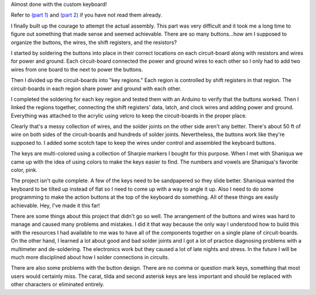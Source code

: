 .. title: Finishing a custom keyboard at home (Part 3)
.. slug: finishing-a-custom-keyboard-at-home-part-3
.. date: 2016-12-01 01:59:27 UTC-05:00
.. tags: technology, making, keyboard
.. category:
.. link:
.. description: custom keyboard at ITP Camp
.. type: text

Almost done with the custom keyboard!

Refer to `(part 1) <link://slug/making-a-custom-keyboard-at-itp-camp-part-1>`_ and `(part 2) <link://slug/making-a-custom-keyboard-at-home-part-2>`_ if you have not read them already.

I finally built up the courage to attempt the actual assembly. This part was very difficult and it took me a long time to figure out something that made sense and seemed achievable. There are so many buttons...how am I supposed to organize the buttons, the wires, the shift registers, and the resistors?

I started by soldering the buttons into place in their correct locations on each circuit-board along with resistors and wires for power and ground. Each circuit-board connected the power and ground wires to each other so I only had to add two wires from one board to the next to power the buttons.

.. image:: /images/custom_keyboard/soldering_circuitboard.jpg
   :align: center

.. TEASER_END

Then I divided up the circuit-boards into "key regions." Each region is controlled by shift registers in that region. The circuit-boards in each region share power and ground with each other.

.. image:: /images/custom_keyboard/circuitboard_regions.jpg
   :align: center

I completed the soldering for each key region and tested them with an Arduino to verify that the buttons worked. Then I linked the regions together, connecting the shift registers' data, latch, and clock wires and adding power and ground. Everything was attached to the acrylic using velcro to keep the circuit-boards in the proper place.

.. image:: /images/custom_keyboard/keyboard_circuitry.jpg
   :align: center

Clearly that's a messy collection of wires, and the solder joints on the other side aren't any better. There's about 50 ft of wire on both sides of the circuit-boards and hundreds of solder joints. Nevertheless, the buttons work like they're supposed to. I added some scotch tape to keep the wires under control and assembled the keyboard buttons.

.. slides::

    /images/custom_keyboard/completed_keyboard_1.jpg
    /images/custom_keyboard/completed_keyboard_2.jpg

The keys are multi-colored using a collection of Sharpie markers I bought for this purpose.  When I met with Shaniqua we came up with the idea of using colors to make the keys easier to find. The numbers and vowels are Shaniqua's favorite color, pink.

The project isn't quite complete. A few of the keys need to be sandpapered so they slide better. Shaniqua wanted the keyboard to be tilted up instead of flat so I need to come up with a way to angle it up. Also I need to do some programming to make the action buttons at the top of the keyboard do something. All of these things are easily achievable. Hey, I've made it this far!

There are some things about this project that didn't go so well. The arrangement of the buttons and wires was hard to manage and caused many problems and mistakes. I did it that way because the only way I understood how to build this with the resources I had available to me was to have all of the components together on a single plane of circuit-boards. On the other hand, I learned a lot about good and bad solder joints and I got a lot of practice diagnosing problems with a multimeter and de-soldering. The electronics work but they caused a lot of late nights and stress. In the future I will be much more disciplined about how I solder connections in circuits.

There are also some problems with the button design. There are no comma or question mark keys, something that most users would certainly miss. The carat, tilda and second asterisk keys are less important and should be replaced with other characters or eliminated entirely.
